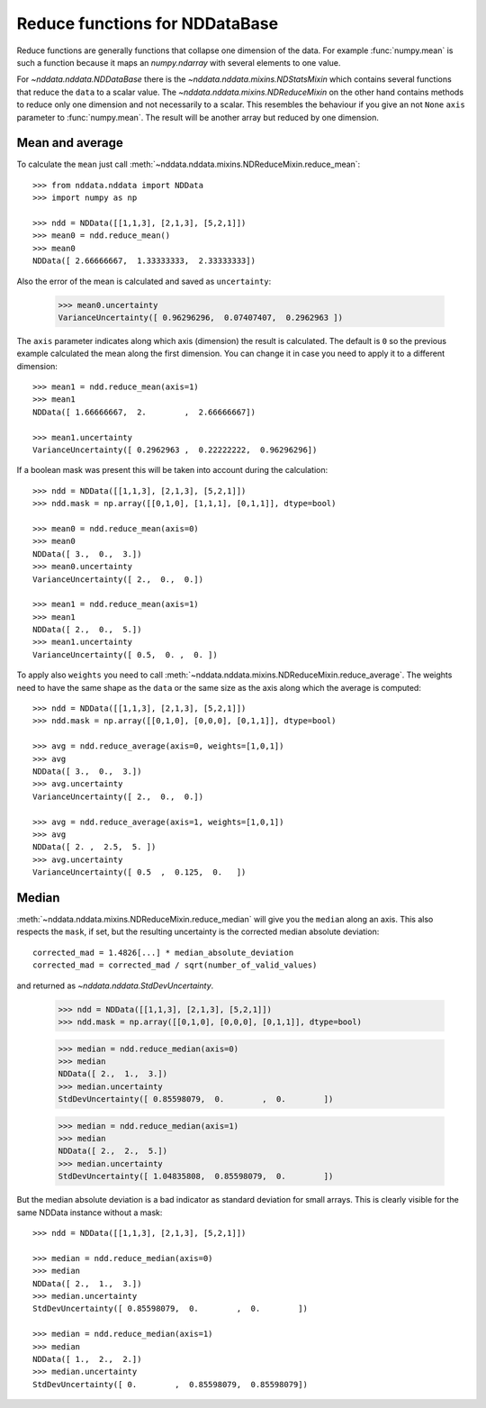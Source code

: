 .. _nddata_reduce:

Reduce functions for NDDataBase
===============================

Reduce functions are generally functions that collapse one dimension of the
data. For example :func:`numpy.mean` is such a function because it maps an
`numpy.ndarray` with several elements to one value.

For `~nddata.nddata.NDDataBase` there is the
`~nddata.nddata.mixins.NDStatsMixin` which contains several functions that
reduce the ``data`` to a scalar value. The
`~nddata.nddata.mixins.NDReduceMixin` on the other hand contains methods to
reduce only one dimension and not necessarily to a scalar. This resembles the
behaviour if you give an not ``None`` ``axis`` parameter to :func:`numpy.mean`.
The result will be another array but reduced by one dimension.


Mean and average
----------------

To calculate the ``mean`` just call
:meth:`~nddata.nddata.mixins.NDReduceMixin.reduce_mean`::

    >>> from nddata.nddata import NDData
    >>> import numpy as np

    >>> ndd = NDData([[1,1,3], [2,1,3], [5,2,1]])
    >>> mean0 = ndd.reduce_mean()
    >>> mean0
    NDData([ 2.66666667,  1.33333333,  2.33333333])

Also the error of the mean is calculated and saved as ``uncertainty``:

    >>> mean0.uncertainty
    VarianceUncertainty([ 0.96296296,  0.07407407,  0.2962963 ])

The ``axis`` parameter indicates along which axis (dimension) the result is
calculated. The default is ``0`` so the previous example calculated the mean
along the first dimension. You can change it in case you need to apply it to
a different dimension::

    >>> mean1 = ndd.reduce_mean(axis=1)
    >>> mean1
    NDData([ 1.66666667,  2.        ,  2.66666667])

    >>> mean1.uncertainty
    VarianceUncertainty([ 0.2962963 ,  0.22222222,  0.96296296])

If a boolean mask was present this will be taken into account during the
calculation::

    >>> ndd = NDData([[1,1,3], [2,1,3], [5,2,1]])
    >>> ndd.mask = np.array([[0,1,0], [1,1,1], [0,1,1]], dtype=bool)

    >>> mean0 = ndd.reduce_mean(axis=0)
    >>> mean0
    NDData([ 3.,  0.,  3.])
    >>> mean0.uncertainty
    VarianceUncertainty([ 2.,  0.,  0.])

    >>> mean1 = ndd.reduce_mean(axis=1)
    >>> mean1
    NDData([ 2.,  0.,  5.])
    >>> mean1.uncertainty
    VarianceUncertainty([ 0.5,  0. ,  0. ])

To apply also ``weights`` you need to call
:meth:`~nddata.nddata.mixins.NDReduceMixin.reduce_average`. The weights need to
have the same shape as the ``data`` or the same size as the axis along which
the average is computed::

    >>> ndd = NDData([[1,1,3], [2,1,3], [5,2,1]])
    >>> ndd.mask = np.array([[0,1,0], [0,0,0], [0,1,1]], dtype=bool)

    >>> avg = ndd.reduce_average(axis=0, weights=[1,0,1])
    >>> avg
    NDData([ 3.,  0.,  3.])
    >>> avg.uncertainty
    VarianceUncertainty([ 2.,  0.,  0.])

    >>> avg = ndd.reduce_average(axis=1, weights=[1,0,1])
    >>> avg
    NDData([ 2. ,  2.5,  5. ])
    >>> avg.uncertainty
    VarianceUncertainty([ 0.5  ,  0.125,  0.   ])


Median
------

:meth:`~nddata.nddata.mixins.NDReduceMixin.reduce_median` will give you the
``median`` along an axis. This also respects the ``mask``, if set, but the
resulting uncertainty is the corrected median absolute deviation::

    corrected_mad = 1.4826[...] * median_absolute_deviation
    corrected_mad = corrected_mad / sqrt(number_of_valid_values)

and returned as `~nddata.nddata.StdDevUncertainty`.


    >>> ndd = NDData([[1,1,3], [2,1,3], [5,2,1]])
    >>> ndd.mask = np.array([[0,1,0], [0,0,0], [0,1,1]], dtype=bool)

    >>> median = ndd.reduce_median(axis=0)
    >>> median
    NDData([ 2.,  1.,  3.])
    >>> median.uncertainty
    StdDevUncertainty([ 0.85598079,  0.        ,  0.        ])

    >>> median = ndd.reduce_median(axis=1)
    >>> median
    NDData([ 2.,  2.,  5.])
    >>> median.uncertainty
    StdDevUncertainty([ 1.04835808,  0.85598079,  0.        ])

But the median absolute deviation is a bad indicator as standard deviation for
small arrays. This is clearly visible for the same NDData instance without
a mask::

    >>> ndd = NDData([[1,1,3], [2,1,3], [5,2,1]])

    >>> median = ndd.reduce_median(axis=0)
    >>> median
    NDData([ 2.,  1.,  3.])
    >>> median.uncertainty
    StdDevUncertainty([ 0.85598079,  0.        ,  0.        ])

    >>> median = ndd.reduce_median(axis=1)
    >>> median
    NDData([ 1.,  2.,  2.])
    >>> median.uncertainty
    StdDevUncertainty([ 0.        ,  0.85598079,  0.85598079])
